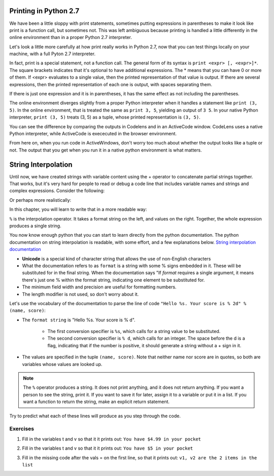 ..  Copyright (C)  Paul Rensick, Brad Miller, David Ranum, Jeffrey Elkner, Peter Wentworth, Allen B. Downey, Chris
    Meyers, and Dario Mitchell.  Permission is granted to copy, distribute
    and/or modify this document under the terms of the GNU Free Documentation
    License, Version 1.3 or any later version published by the Free Software
    Foundation; with Invariant Sections being Forward, Prefaces, and
    Contributor List, no Front-Cover Texts, and no Back-Cover Texts.  A copy of
    the license is included in the section entitled "GNU Free Documentation
    License".

..  shortname:: String interpolation
..  description:: Producing formatted strings with the string interpolation operator.

.. qnum::
   :prefix: interpolation-
   :start: 1

.. _print_tuples:

Printing in Python 2.7
======================

We have been a little sloppy with print statements, sometimes putting expressions in parentheses to make it look like print is a function call, but sometimes not. This was left ambiguous because printing is handled a little differently in the online environment than in a proper Python 2.7 interpreter.

Let's look a little more carefully at how print really works in Python 2.7, now that you can test things locally on your machine, with a full Pyton 2.7 interpreter. 

In fact, print is a special statement, not a function call. The general form of its syntax is ``print <expr> [, <expr>]*``. The square brackets indicates that it's optional to have additional expressions. The * means that you can have 0 or more of them. If <expr> evaluates to a single value, then the printed representation of that value is output. If there are several expressions, then the printed representation of each one is output, with spaces separating them. 

If there is just one expression and it is in parentheses, it has the same effect as not including the parentheses.

The online environment diverges slightly from a proper Python interpreter when it handles a statement like ``print (3, 5)``. In the online environment, that is treated the same as ``print 3, 5``, yielding an output of ``3 5``. In your native Python interpreter, ``print (3, 5)`` treats (3, 5) as a tuple, whose printed representation is ``(3, 5)``.

You can see the difference by comparing the outputs in Codelens and in an ActiveCode window. CodeLens uses a native Python interpreter, while ActiveCode is exececuted in the browser environment.

.. codelens:: interpolation_0

   print (3)
   print (3, 5)
   print 3, 5
   x = (3, 5)
   print x

.. activecode:: interpolation_0a

   print (3)
   print (3, 5)
   print 3, 5
   x = (3, 5)
   print x

From here on, when you run code in ActiveWindows, don't worry too much about whether the output looks like a tuple or not. The output that you get when you run it in a native python environment is what matters.

.. _interpolation_chap:

String Interpolation
====================

Until now, we have created strings with variable content using the + operator to concatenate partial strings together. That works, but it's very hard for people to read or debug a code line that includes variable names and strings and complex expressions. Consider the following: 

.. activecode:: interpolation_1

   name = "Rodney Dangerfield"
   score = -1  # No respect!
   print "Hello " + name + ". Your score is " + str(score)

Or perhaps more realistically:
 
.. activecode:: interpolation_2
 
   scores = [("Rodney Dangerfield", -1), ("Marlon Brando", 1), ("You", 100)]
   for (name, score) in scores:
      print "Hello " + name + ". Your score is " + str(score)

In this chapter, you will learn to write that in a more readable way:

.. activecode:: interpolation_3
 
   scores = [("Rodney Dangerfield", -1), ("Marlon Brando", 1), ("You", 100)]
   for (name, score) in scores:
      print "Hello %s. Your score is % d" % (name, score)
      
   # or some might find this even more readable
   for (name, score) in scores:
      print "Hello %(nm)s. Your score is %(sc) d" % {"nm":name, "sc":score}

``%`` is the interpolation operator. It takes a format string on the left, and values on the right. Together, the whole expression produces a single string. 

You now know enough python that you can start to learn directly from the python documentation. The python documentation on string interpolation is readable, with some effort, and a few explanations below. `String interpolation documentation <http://docs.python.org/2/library/stdtypes.html#string-formatting-operations>`_   

* **Unicode** is a special kind of character string that allows the use of non-English characters

* What the documentation refers to as ``format`` is a string with some % signs embedded in it. These will be substituted for in the final string. When the documentation says "If *format* requires a single argument, it means there's just one % within the format string, indicating one element to be substituted for.

* The minimum field width and precision are useful for formatting numbers.

* The length modifier is not used, so don't worry about it.

Let's use the vocabulary of the documentation to parse the line of code ``"Hello %s. Your score is % 2d" % (name, score)``:

* The ``format string`` is "Hello %s. Your score is % d".

   * The first conversion specifier is ``%s``, which calls for a string value to be substituted.
   
   * The second conversion specifier is ``% d``, which calls for an integer. The space before the d is a flag, indicating that if the number is positive, it should generate a string without a + sign in it.
   
* The values are specified in the tuple ``(name, score)``. Note that neither name nor score are in quotes, so both are variables whose values are looked up. 

.. note::

   The ``%`` operator produces a string. It does not print anything, and it does not return anything. If you want a person to see the string, print it. If you want to save it for later, assign it to a variable or put it in a list. If you want a function to return the string, make an explicit return statement.

Try to predict what each of these lines will produce as you step through the code.

.. codelens:: interpolation_4

   x = 3.75
   print x
   print "You have $%0.2f in your pocket" % (x)
   print "You have $%f in your pocket" % (x)
   print "You have $%10.1f in your pocket" % (x)
   print "You have $%0.0f in your pocket" % (x)
   print "You have $%d in your pocket" % (x)
   print "You have $%02d in your pocket" % (x)
   print "You have $%0.2f. If you spend $1.25, you will have $%0.2f left" % (x, x-1.25)



Exercises
---------
  
1. Fill in the variables t and v so that it it prints out: ``You have $4.99 in your pocket``

.. actex:: interpolation_6

   pocketmoney = 4.99
   t =
   v =
   newstring = t % v
   print newstring
   
2. Fill in the variables t and v so that it it prints out: ``You have $5 in your pocket``

.. actex:: interpolation_7

   pocketmoney = 4.99
   t =
   v =
   newstring = t % v
   print newstring
   
3. Fill in the missing code after the vals = on the first line, so that it prints out: ``v1, v2 are the 2 items in the list``

.. actex:: interpolation_8

   vals =                            
   templ = "%s, %s are the %d items in the list"
   print templ % (vals[0], vals[1], len(vals))
   